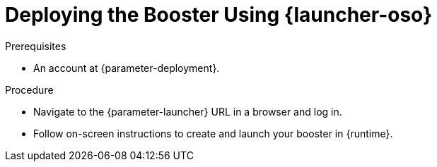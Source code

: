 // This is a parameterized module. Parameters used:
//
//   parameter-openshiftlocal: A local OpenShift installation is used, so a URL is required for proceeding.
//   parameter-deployment: A string containing the deployment to use, possibly in the form of a link
//   parameter-launcher: url for launcher
//   context: context of usage, e.g. "osl", "oso", "ocp", "rest-api", etc. This can also be a composite, e.g. "rest-api-oso"
//   runtime: runtime used.
//
// Rationale: This procedure is identical in all deployments

[#deploying-the-booster-using-launcher-oso_{context}]
= Deploying the Booster Using {launcher-oso}

.Prerequisites
* An account at {parameter-deployment}.

.Procedure

* Navigate to the {parameter-launcher} URL in a browser and log in.
* Follow on-screen instructions to create and launch your booster in {runtime}.


